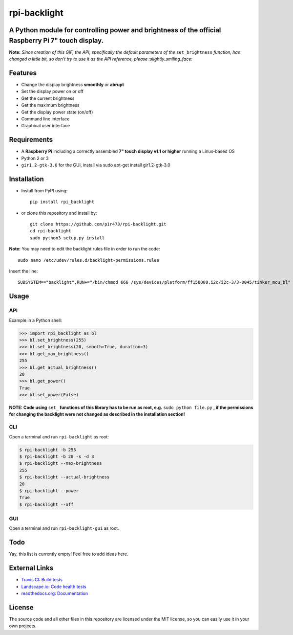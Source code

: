 rpi-backlight
=============

.. image:: https://api.travis-ci.org/linusg/rpi-backlight.svg?branch=master
   :target: https://travis-ci.org/linusg/rpi-backlight
   :alt: Travis CI status

.. image:: https://landscape.io/github/linusg/rpi-backlight/master/landscape.svg?style=flat
   :target: https://landscape.io/github/linusg/rpi-backlight
   :alt: Code health

.. image:: https://img.shields.io/github/issues/linusg/rpi-backlight.svg
   :target: https://github.com/linusg/rpi-backlight/issues
   :alt: Issues
   
.. image:: https://img.shields.io/pypi/v/rpi_backlight.svg
   :target: https://pypi.org/project/rpi_backlight/
   :alt: Version
   
.. image:: https://img.shields.io/github/license/mashape/apistatus.svg
   :target: https://github.com/linusg/rpi-backlight/blob/master/LICENSE
   :alt: License

.. image:: https://img.shields.io/badge/docs-latest-blue.svg
   :target: https://rpi-backlight.readthedocs.io/en/latest/
   :alt: Documentation

A Python module for controlling power and brightness of the official Raspberry Pi 7" touch display.
---------------------------------------------------------------------------------------------------

.. image:: https://raw.githubusercontent.com/linusg/rpi-backlight/master/docs/example.gif
   :alt: Example

**Note:** *Since creation of this GIF, the API, specifically the default parameters of the* ``set_brightness`` *function, has changed a little bit, so don't try to use it as the API reference, please :slightly_smiling_face:*

Features
--------

- Change the display brightness **smoothly** or **abrupt**
- Set the display power on or off
- Get the current brightness
- Get the maximum brightness
- Get the display power state (on/off)
- Command line interface
- Graphical user interface

Requirements
------------

- A **Raspberry Pi** including a correctly assembled **7" touch display v1.1 or higher** running a Linux-based OS
- Python 2 or 3
- ``gir1.2-gtk-3.0`` for the GUI, install via sudo apt-get install gir1.2-gtk-3.0

Installation
------------

- Install from PyPI using::

    pip install rpi_backlight
    
- or clone this repository and install by::

    git clone https://github.com/p1r473/rpi-backlight.git
    cd rpi-backlight
    sudo python3 setup.py install

**Note:** You may need to edit the backlight rules file in order to run the code::

    sudo nano /etc/udev/rules.d/backlight-permissions.rules

Insert the line::

    SUBSYSTEM=="backlight",RUN+="/bin/chmod 666 /sys/devices/platform/ff150000.i2c/i2c-3/3-0045/tinker_mcu_bl"

Usage
-----

API
***

Example in a Python shell:

.. code:: python

    >>> import rpi_backlight as bl
    >>> bl.set_brightness(255)
    >>> bl.set_brightness(20, smooth=True, duration=3)
    >>> bl.get_max_brightness()
    255
    >>> bl.get_actual_brightness()
    20
    >>> bl.get_power()
    True
    >>> bl.set_power(False)

**NOTE: Code using** ``set_`` **functions of this library has to be run as root, e.g.** ``sudo python file.py`` **, if the permissions for changing the backlight were not changed as described in the installation section!**

CLI
***

Open a terminal and run ``rpi-backlight`` as root:

.. code:: bash

    $ rpi-backlight -b 255
    $ rpi-backlight -b 20 -s -d 3
    $ rpi-backlight --max-brightness
    255
    $ rpi-backlight --actual-brightness
    20
    $ rpi-backlight --power
    True
    $ rpi-backlight --off

GUI
***

Open a terminal and run ``rpi-backlight-gui`` as root.

.. image:: https://raw.githubusercontent.com/linusg/rpi-backlight/master/docs/gui.png
   :alt: Graphical User Interface

Todo
----

Yay, this list is currently empty! Feel free to add ideas here.

External Links
--------------

- `Travis CI: Build tests <https://travis-ci.org/linusg/rpi-backlight>`_
- `Landscape.io: Code health tests <https://landscape.io/github/linusg/rpi-backlight/master>`_
- `readthedocs.org: Documentation <https://rpi-backlight.readthedocs.io/en/latest/>`_

License
-------

The source code and all other files in this repository are licensed under the MIT license, so you can easily use it in your own projects.

